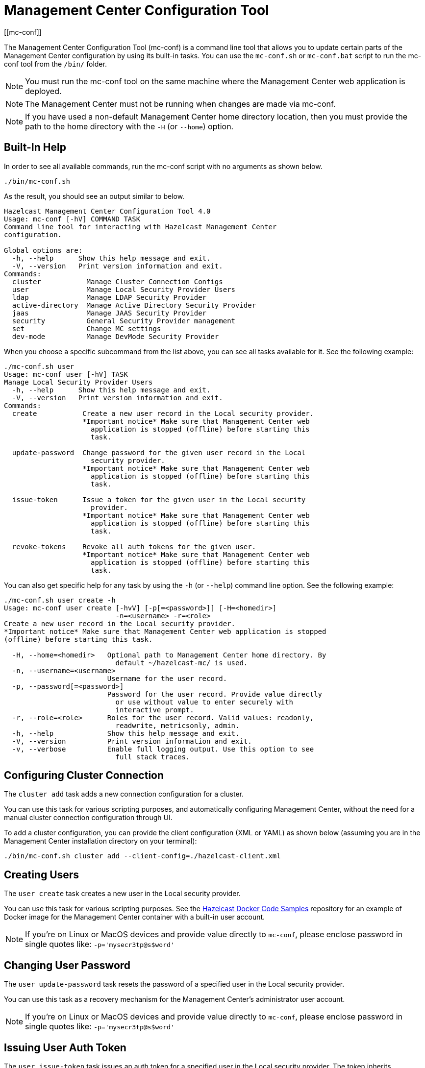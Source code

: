 = Management Center Configuration Tool
[[mc-conf]]

The Management Center Configuration Tool (mc-conf) is a command
line tool that allows you to update certain parts of the Management Center
configuration by using its built-in tasks. You can use the `mc-conf.sh`
or `mc-conf.bat` script to run the mc-conf tool from the `/bin/` folder.

NOTE: You must run the mc-conf tool on the same machine where the Management Center web application is deployed.

NOTE: The Management Center must not be running when changes are made via mc-conf.

NOTE: If you have used a non-default Management Center home directory location,
then you must provide the path to the home directory with the `-H` (or `--home`) option.

== Built-In Help

In order to see all available commands, run the mc-conf script with no
arguments as shown below.

```bash
./bin/mc-conf.sh
```

As the result, you should see an output similar to below.

```bash
Hazelcast Management Center Configuration Tool 4.0
Usage: mc-conf [-hV] COMMAND TASK
Command line tool for interacting with Hazelcast Management Center
configuration.

Global options are:
  -h, --help      Show this help message and exit.
  -V, --version   Print version information and exit.
Commands:
  cluster           Manage Cluster Connection Configs
  user              Manage Local Security Provider Users
  ldap              Manage LDAP Security Provider
  active-directory  Manage Active Directory Security Provider
  jaas              Manage JAAS Security Provider
  security          General Security Provider management
  set               Change MC settings
  dev-mode          Manage DevMode Security Provider

```

When you choose a specific subcommand from the list above, you can see all tasks available for it.
See the following example:

```
./mc-conf.sh user
Usage: mc-conf user [-hV] TASK
Manage Local Security Provider Users
  -h, --help      Show this help message and exit.
  -V, --version   Print version information and exit.
Commands:
  create           Create a new user record in the Local security provider.
                   *Important notice* Make sure that Management Center web
                     application is stopped (offline) before starting this
                     task.

  update-password  Change password for the given user record in the Local
                     security provider.
                   *Important notice* Make sure that Management Center web
                     application is stopped (offline) before starting this
                     task.

  issue-token      Issue a token for the given user in the Local security
                     provider.
                   *Important notice* Make sure that Management Center web
                     application is stopped (offline) before starting this
                     task.

  revoke-tokens    Revoke all auth tokens for the given user.
                   *Important notice* Make sure that Management Center web
                     application is stopped (offline) before starting this
                     task.

```

You can also get specific help for any task by using the `-h` (or `--help`)
command line option. See the following example:

```bash
./mc-conf.sh user create -h
Usage: mc-conf user create [-hvV] [-p[=<password>]] [-H=<homedir>]
                           -n=<username> -r=<role>
Create a new user record in the Local security provider.
*Important notice* Make sure that Management Center web application is stopped
(offline) before starting this task.

  -H, --home=<homedir>   Optional path to Management Center home directory. By
                           default ~/hazelcast-mc/ is used.
  -n, --username=<username>
                         Username for the user record.
  -p, --password[=<password>]
                         Password for the user record. Provide value directly
                           or use without value to enter securely with
                           interactive prompt.
  -r, --role=<role>      Roles for the user record. Valid values: readonly,
                           readwrite, metricsonly, admin.
  -h, --help             Show this help message and exit.
  -V, --version          Print version information and exit.
  -v, --verbose          Enable full logging output. Use this option to see
                           full stack traces.
```

== Configuring Cluster Connection

The `cluster add` task adds a new connection configuration for a cluster.

You can use this task for various scripting purposes, and automatically configuring Management Center, without the need for a manual cluster connection configuration through UI.

To add a cluster configuration, you can provide the client configuration (XML or YAML) as shown below (assuming you are in the Management Center
installation directory on your terminal):

[source,plain]
----
./bin/mc-conf.sh cluster add --client-config=./hazelcast-client.xml
----

[[mc-conf-create-user]]
== Creating Users

The `user create` task creates a new user in the Local security
provider.

You can use this task for various scripting purposes. See the
https://github.com/hazelcast/hazelcast-docker-samples[Hazelcast Docker Code Samples]
repository for an example of Docker image for the Management Center container with
a built-in user account.

NOTE: If you're on Linux or MacOS devices and provide value directly to `mc-conf`, please enclose password in single quotes like: `-p='mysecr3tp@s$word'`

== Changing User Password

The `user update-password` task resets the password of a specified user in
the Local security provider.

You can use this task as a recovery mechanism for the Management Center's
administrator user account.

NOTE: If you're on Linux or MacOS devices and provide value directly to `mc-conf`, please enclose password in single quotes like: `-p='mysecr3tp@s$word'`

[[mc-conf-issue-token]]
== Issuing User Auth Token

The `user issue-token` task issues an auth token for a specified user in
the Local security provider. The token inherits authorities (roles) from the user. The created token is displayed in the output:
----
Successfully issued a token for user 'test_user'.
Token: 'mJMMDfaSWZ1MuqhmGhA8m4erCNZtPi_A4_VyR_y8eH0'
Label: 'test_user_2021-07-07T17:24 EEST'
----
There is an option to get the token in JSON format by specifying `--output-format=json`. The output looks like the following:
----
{"token":"Eh5stkVgdFy9pne6sf0M6a8q6B21wu5FM31eMTcROFg","username":"test_user","label":"test_user_2021-07-16T16:27 EEST"}
----

== Revoking User Auth Tokens

The `user revoke-tokens` task revokes (deletes) all auth tokens for a specified user. This task works for users from all security providers,
not only the Local one.

== Configuring LDAP Security Provider

The `ldap configure` task configures the LDAP security provider.

You can use this task for various scripting purposes and automatically configuring Management Center without the need for a manual security provider configuration through UI.

You can encrypt the LDAP password before saving with this task.
See the xref:configuring.adoc#variable-replacers[Variable Replacers section] for more information.

As with the UI based LDAP configuration, you can also use keystore for secure password storage, by using the optional `--key-store-*` options, as shown in the examples below.

If you want to use the built-in Management Center managed keystore, you can add the following options:
`--ks-create --key-store=<hazelcast-mc directory>/mc.jceks --key-store-password=<password>`.
This creates a keystore in the default Management Center directory, and saves the LDAP password in it.
If you want to customize the keystore name or Management Center directory when starting Management Center, you need to reflect that with the `--key-store=<path>` option.

If you want to use the existing externally managed keystore, you can use the following options:
`--key-store=<keystore path> --key-store-password=<password> [--key-store-type=<type> --key-store-provider=<provider>]`.
Note that if the keystore with such path doesn't exist, task fails.

NOTE: You still need to properly configure Management Center to use keystore.
See xref:launching:auth-options.adoc#password-encryption[LDAP Authentication section] for details on using the built-in and existing keystores.

[[mc-conf-update-ldap-password]]
== Updating LDAP Password

The `ldap update-password` task updates the encrypted LDAP password stored in
the keystore. It expects information about the keystore such as its location and
password and the new LDAP password that you want to use. See the
xref:launching:auth-options.adoc#password-encryption[LDAP Authentication section] for more information on the
encrypted LDAP passwords. After updating the LDAP password, you need to click
on the **Reload Security Config** button on the login page.

== Configuring Active Directory Security Provider

The `active-directory configure` task configures the Active Directory security provider.

You can use this task for various scripting purposes, and automatically configuring Management Center, without the need for a manual security provider configuration through UI.

== Configuring JAAS Security Provider

The `jaas configure` task configures the JAAS security provider.

You can use this task for various scripting purposes, and automatically configuring Management Center, without the need for a manual security provider configuration through UI.

== Configuring OpenID Connect Security Provider

The `oidc configure` task configures the OpenID Connect security provider.

You can use this task for various scripting purposes, and automatically configuring Management Center, without the need for a manual security provider configuration through UI.

== Configuring SAML Security Provider

The `saml configure` task configures the SAML security provider.

You can use this task for various scripting purposes, and automatically configuring Management Center, without the need for a manual security provider configuration through UI.

== Configuring Dev Mode Security Provider

The `dev-mode configure` task configures the Dev Mode security provider.

You can use this task for various scripting purposes, and automatically configuring Management Center, without the need for a manual security provider configuration through UI.

== Resetting Security Provider

The `security reset` task resets current security provider used in
the Management Center. For the Local security provider it also deletes all
the existing user accounts. It deletes all user auth tokens.

You can use this task as a recovery mechanism for the Management Center deployment in case if a non-Local security provider is configured.
In case of the Local security provider, you can also use the `user create` or `user update-password`
task as the recovery mechanism.

== Enabling/Disabling Metrics Persistence

The `set metrics-persistence-enabled` task lets you choose whether
metrics should be persisted to disk or not.

== Hiding Sensitive Configuration Properties

The `set sensitive-properties` task configures the sensitive properties that must not be shown in plain text in Management Center.
`--hidden-properties` is a comma-separated list of member properties to be hidden in the member properties.
`--masked-config-properties` is a comma-separated list of XPath expressions in the member configuration to be masked.

== Advanced Features

mc-conf supports interactive options for secure processing of passwords.
To use it, you need to use the password option without providing a value, i.e., instead of
`--password=<password>` use `--password`.
When you use this option without providing a value, you will get a prompt to enter a value on the console.
An example of the interactive option usage is shown below.

```bash
./mc-conf.sh user update-password --username=admin --password
Enter value for --password (Password for the user record. Provide value directly,
or use without value to enter securely with interactive prompt.): ********
Successfully changed password for user 'admin'.

```

As you see in the above example, the password input is not echoed to the console
since it is provided with the secure interactive mode.

Another advanced feature of mc-conf is the support for argument files. When an
argument beginning with the character `@` is encountered, it is treated as a path
leading to a text file. The contents of that file are automatically expanded into
the current task. An example of the argument file usage is shown below.

```bash
./mc-conf.sh user update-password @arg-file.txt
Successfully changed password for user 'admin'.
cat arg-file.txt
--username=admin --password=mnb3c4s0
```

